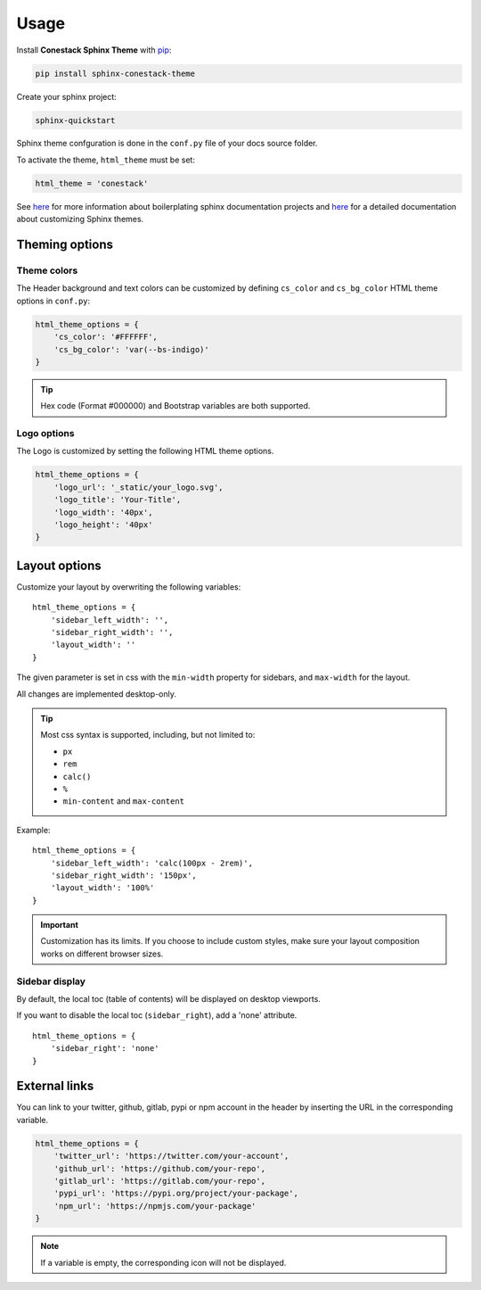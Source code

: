 Usage
=====

Install **Conestack Sphinx Theme** with
`pip <https://docs.python.org/3/installing/index.html>`_:

.. code-block:: sh

    pip install sphinx-conestack-theme

Create your sphinx project:

.. code-block:: sh

    sphinx-quickstart

Sphinx theme confguration is done in the ``conf.py`` file of your docs source
folder.

To activate the theme, ``html_theme`` must be set:

.. code-block:: python

    html_theme = 'conestack'

See `here <https://www.sphinx-doc.org/en/master/usage/quickstart.html>`_ for
more information about boilerplating sphinx documentation projects and
`here <https://www.sphinx-doc.org/en/master/usage/theming.html>`_ for
a detailed documentation about customizing Sphinx themes.


Theming options
---------------

Theme colors
~~~~~~~~~~~~

The Header background and text colors can be customized by defining ``cs_color``
and ``cs_bg_color`` HTML theme options in ``conf.py``:

.. code-block:: python

    html_theme_options = {
        'cs_color': '#FFFFFF',
        'cs_bg_color': 'var(--bs-indigo)'
    }

.. Tip::

    Hex code (Format #000000) and Bootstrap variables are both supported.


Logo options
~~~~~~~~~~~~

The Logo is customized by setting the following HTML theme options.

.. code-block:: python

    html_theme_options = {
        'logo_url': '_static/your_logo.svg',
        'logo_title': 'Your-Title',
        'logo_width': '40px',
        'logo_height': '40px'
    }


Layout options
--------------

Customize your layout by overwriting the following variables: ::

    html_theme_options = {
        'sidebar_left_width': '',
        'sidebar_right_width': '',
        'layout_width': ''
    }

The given parameter is set in css with the ``min-width`` property for sidebars,
and ``max-width`` for the layout.

All changes are implemented desktop-only.

.. Tip::

    Most css syntax is supported, including, but not limited to:

    - ``px``
    - ``rem``
    - ``calc()``
    - ``%``
    - ``min-content`` and ``max-content``

Example: ::

    html_theme_options = {
        'sidebar_left_width': 'calc(100px - 2rem)',
        'sidebar_right_width': '150px',
        'layout_width': '100%'
    }

.. Important::

    Customization has its limits.
    If you choose to include custom styles, make sure your layout composition works on different browser sizes.


Sidebar display
~~~~~~~~~~~~~~~

By default, the local toc (table of contents) will be displayed on desktop viewports.

If you want to disable the local toc (``sidebar_right``), add a 'none' attribute. ::

    html_theme_options = {
        'sidebar_right': 'none'
    }


External links
--------------

You can link to your twitter, github, gitlab, pypi or npm account in the header
by inserting the URL in the corresponding variable.

.. code-block:: python

    html_theme_options = {
        'twitter_url': 'https://twitter.com/your-account',
        'github_url': 'https://github.com/your-repo',
        'gitlab_url': 'https://gitlab.com/your-repo',
        'pypi_url': 'https://pypi.org/project/your-package',
        'npm_url': 'https://npmjs.com/your-package'
    }

.. Note::

    If a variable is empty, the corresponding icon will not be displayed.
